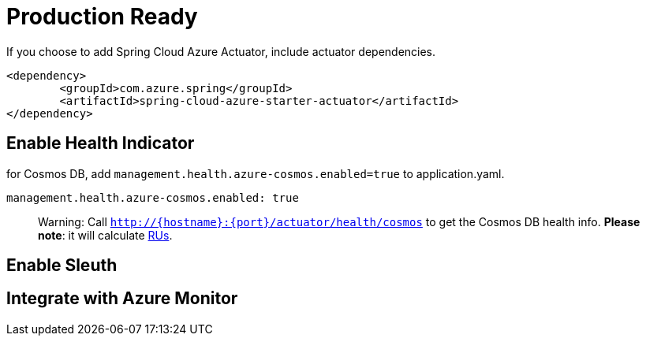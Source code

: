 = Production Ready

If you choose to add Spring Cloud Azure Actuator, include actuator dependencies.

[source,xml]
----
<dependency>
	<groupId>com.azure.spring</groupId>
	<artifactId>spring-cloud-azure-starter-actuator</artifactId>
</dependency>

----

== Enable Health Indicator

for Cosmos DB, add `management.health.azure-cosmos.enabled=true` to application.yaml.

[source,yml]
----
management.health.azure-cosmos.enabled: true
----

// TODO add table for all servcies

____

Warning: Call `http://{hostname}:{port}/actuator/health/cosmos` to get the Cosmos DB health info. *Please note*: it will calculate https://docs.microsoft.com/azure/cosmos-db/request-units[RUs].

____

== Enable Sleuth

== Integrate with Azure Monitor